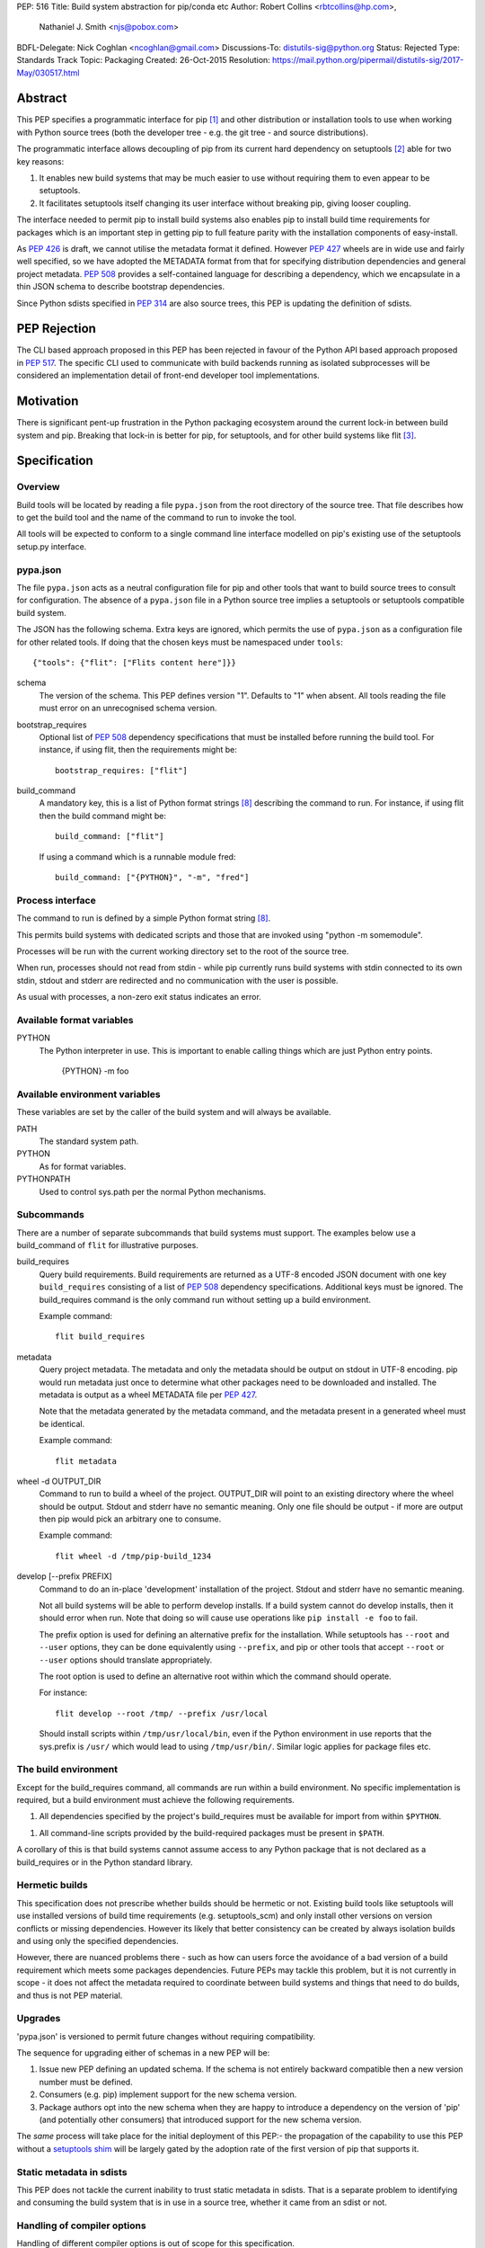 PEP: 516
Title: Build system abstraction for pip/conda etc
Author: Robert Collins <rbtcollins@hp.com>,
        Nathaniel J. Smith <njs@pobox.com>
BDFL-Delegate: Nick Coghlan <ncoghlan@gmail.com>
Discussions-To: distutils-sig@python.org
Status: Rejected
Type: Standards Track
Topic: Packaging
Created: 26-Oct-2015
Resolution: https://mail.python.org/pipermail/distutils-sig/2017-May/030517.html


Abstract
========

This PEP specifies a programmatic interface for pip [#pip]_ and other
distribution or installation tools to use when working with Python
source trees (both the developer tree - e.g. the git tree - and source
distributions).

The programmatic interface allows decoupling of pip from its current
hard dependency on setuptools [#setuptools]_ able for two
key reasons:

1. It enables new build systems that may be much easier to use without
   requiring them to even appear to be setuptools.

2. It facilitates setuptools itself changing its user interface without
   breaking pip, giving looser coupling.

The interface needed to permit pip to install build systems also enables pip to
install build time requirements for packages which is an important step in
getting pip to full feature parity with the installation components of
easy-install.

As :pep:`426` is draft, we cannot utilise the metadata format it
defined. However :pep:`427` wheels are in wide use and fairly well specified, so
we have adopted the METADATA format from that for specifying distribution
dependencies and general project metadata. :pep:`508` provides a
self-contained language for describing a dependency, which we encapsulate in a
thin JSON schema to describe bootstrap dependencies.

Since Python sdists specified in :pep:`314` are also source trees, this
PEP is updating the definition of sdists.


PEP Rejection
=============

The CLI based approach proposed in this PEP has been rejected in favour of the
Python API based approach proposed in :pep:`517`. The specific CLI used to
communicate with build backends running as isolated subprocesses will be
considered an implementation detail of front-end developer tool implementations.


Motivation
==========

There is significant pent-up frustration in the Python packaging ecosystem
around the current lock-in between build system and pip. Breaking that lock-in
is better for pip, for setuptools, and for other build systems like flit
[#flit]_.

Specification
=============

Overview
--------

Build tools will be located by reading a file ``pypa.json`` from the root
directory of the source tree. That file describes how to get the build tool
and the name of the command to run to invoke the tool.

All tools will be expected to conform to a single command line interface
modelled on pip's existing use of the setuptools setup.py interface.

pypa.json
---------

The file ``pypa.json`` acts as a neutral configuration file for pip and other
tools that want to build source trees to consult for configuration. The
absence of a ``pypa.json`` file in a Python source tree implies a setuptools
or setuptools compatible build system.

The JSON has the following schema. Extra keys are ignored, which permits the
use of ``pypa.json`` as a configuration file for other related tools. If doing
that the chosen keys must be namespaced under ``tools``::

  {"tools": {"flit": ["Flits content here"]}}

schema
    The version of the schema. This PEP defines version "1".  Defaults to "1"
    when absent. All tools reading the file must error on an unrecognised
    schema version.

bootstrap_requires
    Optional list of :pep:`508` dependency specifications that must be
    installed before running the build tool. For instance, if using flit, then
    the requirements might be::

        bootstrap_requires: ["flit"]

build_command
    A mandatory key, this is a list of Python format strings [#strformat]_
    describing the command to run. For instance, if using flit then the build
    command might be::

        build_command: ["flit"]

    If using a command which is a runnable module fred::

        build_command: ["{PYTHON}", "-m", "fred"]

Process interface
-----------------

The command to run is defined by a simple Python format string [#strformat]_.

This permits build systems with dedicated scripts and those that are invoked
using "python -m somemodule".

Processes will be run with the current working directory set to the root of
the source tree.

When run, processes should not read from stdin - while pip currently runs
build systems with stdin connected to its own stdin, stdout and stderr are
redirected and no communication with the user is possible.

As usual with processes, a non-zero exit status indicates an error.

Available format variables
--------------------------

PYTHON
    The Python interpreter in use. This is important to enable calling things
    which are just Python entry points.

        {PYTHON} -m foo

Available environment variables
-------------------------------

These variables are set by the caller of the build system and will always be
available.

PATH
    The standard system path.

PYTHON
    As for format variables.

PYTHONPATH
    Used to control sys.path per the normal Python mechanisms.

Subcommands
-----------

There are a number of separate subcommands that build systems must support.
The examples below use a build_command of ``flit`` for illustrative purposes.

build_requires
    Query build requirements. Build requirements are returned as a UTF-8
    encoded JSON document with one key ``build_requires`` consisting of a list
    of :pep:`508` dependency specifications. Additional keys must be
    ignored. The build_requires command is the only command run without
    setting up a build environment.

    Example command::

        flit build_requires

metadata
    Query project metadata.  The metadata and only the metadata should
    be output on stdout in UTF-8 encoding. pip would run metadata just once to
    determine what other packages need to be downloaded and installed. The
    metadata is output as a wheel METADATA file per :pep:`427`.

    Note that the metadata generated by the metadata command, and the metadata
    present in a generated wheel must be identical.

    Example command::

        flit metadata

wheel -d OUTPUT_DIR
    Command to run to build a wheel of the project. OUTPUT_DIR will point to
    an existing directory where the wheel should be output. Stdout and stderr
    have no semantic meaning. Only one file should be output - if more are
    output then pip would pick an arbitrary one to consume.

    Example command::

        flit wheel -d /tmp/pip-build_1234

develop [--prefix PREFIX]
    Command to do an in-place 'development' installation of the project.
    Stdout and stderr have no semantic meaning.

    Not all build systems will be able to perform develop installs. If a build
    system cannot do develop installs, then it should error when run. Note
    that doing so will cause use operations like ``pip install -e foo`` to
    fail.

    The prefix option is used for defining an alternative prefix for the
    installation. While setuptools has ``--root`` and ``--user`` options,
    they can be done equivalently using ``--prefix``, and pip or other
    tools that accept ``--root`` or ``--user`` options should translate
    appropriately.

    The root option is used to define an alternative root within which the
    command should operate.

    For instance::

        flit develop --root /tmp/ --prefix /usr/local

    Should install scripts within ``/tmp/usr/local/bin``, even if the Python
    environment in use reports that the sys.prefix is ``/usr/`` which would
    lead to using ``/tmp/usr/bin/``.
    Similar logic applies for package files etc.

The build environment
---------------------

Except for the build_requires command, all commands are run within a build
environment. No specific implementation is required, but a build environment
must achieve the following requirements.

1. All dependencies specified by the project's build_requires must be
   available for import from within ``$PYTHON``.

1. All command-line scripts provided by the build-required packages must be
   present in ``$PATH``.

A corollary of this is that build systems cannot assume access to any Python
package that is not declared as a build_requires or in the Python standard
library.

Hermetic builds
---------------

This specification does not prescribe whether builds should be hermetic or not.
Existing build tools like setuptools will use installed versions of build time
requirements (e.g. setuptools_scm) and only install other versions on version
conflicts or missing dependencies. However its likely that better consistency
can be created by always isolation builds and using only the specified dependencies.

However, there are nuanced problems there - such as how can users force the
avoidance of a bad version of a build requirement which meets some packages
dependencies. Future PEPs may tackle this problem, but it is not currently in
scope - it does not affect the metadata required to coordinate between build
systems and things that need to do builds, and thus is not PEP material.

Upgrades
--------

'pypa.json' is versioned to permit future changes without requiring
compatibility.

The sequence for upgrading either of schemas in a new PEP will be:

1. Issue new PEP defining an updated schema. If the schema is not entirely
   backward compatible then a new version number must be defined.
2. Consumers (e.g. pip) implement support for the new schema version.
3. Package authors opt into the new schema when they are happy to introduce a
   dependency on the version of 'pip' (and potentially other consumers) that
   introduced support for the new schema version.

The *same* process will take place for the initial deployment of this PEP:-
the propagation of the capability to use this PEP without a `setuptools shim`_
will be largely gated by the adoption rate of the first version of pip that
supports it.

Static metadata in sdists
-------------------------

This PEP does not tackle the current inability to trust static metadata in
sdists. That is a separate problem to identifying and consuming the build
system that is in use in a source tree, whether it came from an sdist or not.

Handling of compiler options
----------------------------

Handling of different compiler options is out of scope for this specification.

pip currently handles compiler options by appending user supplied strings to
the command line it runs when running setuptools. This approach is sufficient
to work with the build system interface defined in this PEP, with the
exception that globally specified options will stop working globally as
different build systems evolve. That problem can be solved in pip (or conda or
other installers) without affecting interoperability.

In the long term, wheels should be able to express the difference between
wheels built with one compiler or options vs another, and that is PEP
material.

Examples
========

An example 'pypa.json' for using flit::

  {"bootstrap_requires": ["flit"],
   "build_command": "flit"}

When 'pip' reads this it would prepare an environment with flit in it before
trying to use flit.

Because flit doesn't have setup-requires support today,
``flit build_requires`` would just output a constant string::

  {"build_requires": []}

``flit metadata`` would interrogate ``flit.ini`` and marshal the metadata into
a wheel METADATA file and output that on stdout.

``flit wheel`` would need to accept a ``-d`` parameter that tells it where to
output the wheel (pip needs this).

Backwards Compatibility
=======================

Older pips will remain unable to handle alternative build systems.
This is no worse than the status quo - and individual build system
projects can decide whether to include a shim ``setup.py`` or not.

All existing build systems that can product wheels and do develop installs
should be able to run under this abstraction and will only need a specific
adapter for them constructed and published on PyPI.

In the absence of a ``pypa.json`` file, tools like pip should assume a
setuptools build system and use setuptools commands directly.

Network effects
---------------

Projects that adopt build systems that are not setuptools compatible - that
is that they have no setup.py, or the setup.py doesn't accept commands that
existing tools try to use - will not be installable by those existing tools.

Where those projects are used by other projects, this effect will cascade.

In particular, because pip does not handle setup-requires today, any project
(A) that adopts a setuptools-incompatible build system and is consumed as a
setup-requirement by a second project (B) which has not itself transitioned to
having a pypa.json will make B uninstallable by any version of pip. This is
because setup.py in B will trigger easy-install when 'setup.py egg_info' is
run by pip, and that will try and fail to install A.

As such we recommend that tools which are currently used as setup-requires
either ensure that they keep a `setuptools shim`_ or find their consumers and
get them all to upgrade to the use of a ``pypa.json`` in advance of moving
themselves. Pragmatically that is impossible, so the advice is to keep a
setuptools shim indefinitely - both for projects like pbr, setuptools_scm and
also projects like numpy.

setuptools shim
---------------

It would be possible to write a generic setuptools shim that looks like
``setup.py`` and under the hood uses ``pypa.json`` to drive the builds. This
is not needed for pip to use the system, but would allow package authors to
use the new features while still retaining compatibility with older pip
versions.

Rationale
=========

This PEP started with a long mailing list thread on distutils-sig [#thread]_.
Subsequent to that an online meeting was held to debug all the positions folk
had.  Minutes from that were posted to the list [#minutes]_.

This specification is a translation of the consensus reached there into PEP
form, along with some arbitrary choices on the minor remaining questions.

The basic heuristic for the design has been to focus on introducing an
abstraction without requiring development not strictly tied to the
abstraction. Where the gap is small to improvements, or the cost of using the
existing interface is very high, then we've taken on having the improvement as
a dependency, but otherwise deferred such to future iterations.

We chose wheel METADATA files rather than defining a new specification,
because pip can already handle wheel .dist-info directories which encode all
the necessary data in a METADATA file. :pep:`426` can't be used as it's still
draft, and defining a new metadata format, while we should do that, is a
separate problem. Using a directory on disk would not add any value to the
interface (pip has to do that today due to limitations in the setuptools
CLI).

The use of 'develop' as a command is because there is no PEP specifying the
interoperability of things that do what 'setuptools develop' does - so we'll
need to define that before pip can take on the responsibility for doing the
'develop' step. Once that's done we can issue a successor PEP to this one.

The use of a command line API rather than a Python API is a little
contentious. Fundamentally anything can be made to work, and the pip
maintainers have spoken strongly in favour of retaining a process based
interface - something that is mature and robust in pip today.

The choice of JSON as a file format is a compromise between several
constraints. Firstly there is no stdlib YAML interpreter, nor one for any of
the other low-friction structured file formats. Secondly, INIParser is a poor
format for a number of reasons, primarily that it has very minimal structure -
but pip's maintainers are not fond of it. JSON is in the stdlib, has
sufficient structure to permit embedding anything we want in future without
requiring embedded DSL's.

Donald suggested using ``setup.cfg`` and the existing setuptools command line
rather than inventing something new. While that would permit interoperability
with less visible changes, it requires nearly as much engineering on the pip
side - looking for the new key in setup.cfg, implementing the non-installed
environments to run the build in. And the desire from other build system
authors not to confuse their users by delivering something that looks like but
behaves quite differently to setuptools seems like a bigger issue than pip
learning how to invoke a custom build tool.

The metadata and wheel commands are required to have consistent metadata to
avoid a race condition that could otherwise happen where pip reads the
metadata, acts on it, and then the resulting wheel has incompatible
requirements. That race is exploited today by packages using :pep:`426`
environment markers, to work with older pip versions that do not support
environment markers. That exploit is not needed with this PEP, because either
the setuptools shim is in use (with older pip versions), or an environment
marker ready pip is in use. The setuptools shim can take care of exploiting
the difference older pip versions require.

We discussed having an sdist verb. The main driver for this was to make sure
that build systems were able to produce sdists that pip can build - but this is
circular: the whole point of this PEP is to let pip consume such sdists or VCS
source trees reliably and without requiring an implementation of setuptools.
Being able to create new sdists from existing source trees isn't a thing pip
does today, and while there is a PR to do that as part of building from
source, it is contentious and lacks consensus. Rather than impose a
requirement on all build systems, we are treating it as a YAGNI, and will add
such a verb in a future version of the interface if required. The existing
:pep:`314` requirements for sdists still apply, and distutils or setuptools
users can use ``setup.py sdist`` to create an sdist. Other tools should create
sdists compatible with :pep:`314`. Note that pip itself does not require
:pep:`314` compatibility - it does not use any of the metadata from sdists - they
are treated like source trees from disk or version control.

References
==========

.. [#pip] pip, the recommended installer for Python packages
   (http://pip.readthedocs.org/en/stable/)

.. [#setuptools] setuptools, the de facto Python package build system
   (https://pythonhosted.org/setuptools/)

.. [#flit] flit, a simple way to put packages in PyPI
   (http://flit.readthedocs.org/en/latest/)

.. [#pypi] PyPI, the Python Package Index
   (https://pypi.python.org/)

.. [#shellvars] Shellvars, an implementation of shell variable rules for Python.
   (https://github.com/testing-cabal/shellvars)

.. [#thread] The kick-off thread.
   (https://mail.python.org/pipermail/distutils-sig/2015-October/026925.html)

.. [#minutes] The minutes.
   (https://mail.python.org/pipermail/distutils-sig/2015-October/027214.html)

.. [#strformat] The Python string formatting syntax.
   (https://docs.python.org/3.1/library/string.html#format-string-syntax)


Copyright
=========

This document has been placed in the public domain.
